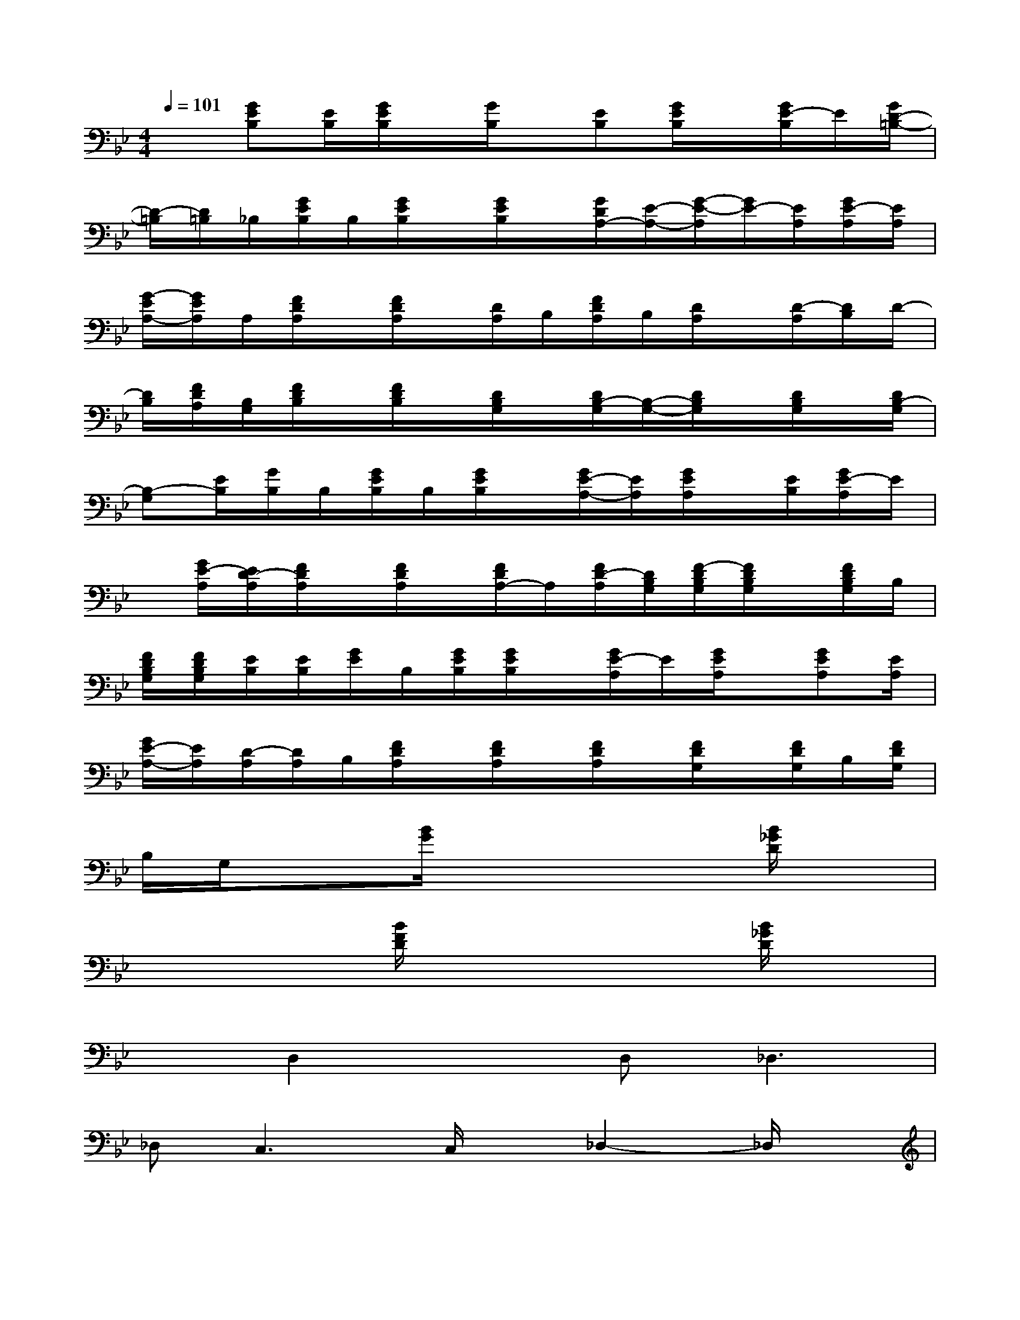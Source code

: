 X:1
T:
M:4/4
L:1/8
Q:1/4=101
K:Bb%2flats
V:1
x[GEB,][E/2B,/2][G/2E/2B,/2]x/2[G/2B,/2]x/2[EB,][G/2E/2B,/2]x/2[G/2E/2-B,/2]E/2[G/2D/2-=B,/2-]|
[D/2-=B,/2][D/2=B,/2]_B,/2[G/2E/2B,/2]B,/2[G/2E/2B,/2]x/2[G/2E/2B,/2]x/2[G/2D/2A,/2-][E/2-A,/2-][G/2-E/2-A,/2][G/2E/2-][E/2A,/2][G/2E/2-A,/2][E/2A,/2]|
[G/2-E/2A,/2-][G/2E/2A,/2]A,/2[F/2D/2A,/2]x/2[F/2D/2A,/2]x/2[D/2A,/2]B,/2[F/2D/2A,/2]B,/2[D/2A,/2]x/2[D/2-A,/2][D/2B,/2]D/2-|
[D/2B,/2][F/2D/2A,/2][B,/2G,/2][F/2D/2B,/2]x/2[F/2D/2B,/2]x/2[D/2B,/2G,/2]x/2[D/2B,/2-G,/2][B,/2-G,/2-][D/2B,/2G,/2]x/2[D/2B,/2G,/2]x/2[D/2B,/2-G,/2]|
[B,-G,][E/2B,/2][G/2B,/2]B,/2[G/2E/2B,/2]B,/2[G/2E/2B,/2]x/2[G/2E/2-A,/2-][E/2A,/2][G/2E/2A,/2]x/2[E/2B,/2][G/2E/2-A,/2]E/2|
x/2[G/2E/2-A,/2][E/2D/2-A,/2][F/2D/2A,/2]x/2[F/2D/2A,/2]x/2[F/2D/2A,/2-]A,/2[F/2D/2-A,/2][D/2B,/2G,/2][F/2-D/2B,/2G,/2][F/2D/2B,/2G,/2]x/2[F/2D/2B,/2G,/2]B,/2|
[F/2D/2B,/2G,/2][F/2D/2B,/2G,/2][E/2B,/2][E/2B,/2][G/2E/2]B,/2[G/2E/2B,/2][G/2E/2B,/2]x/2[G/2E/2-A,/2]E/2[G/2E/2A,/2]x/2[GEA,][E/2A,/2]|
[G/2E/2-A,/2-][E/2A,/2][D/2-A,/2][D/2A,/2]B,/2[F/2D/2A,/2]x/2[F/2D/2A,/2]x/2[F/2D/2A,/2]x/2[F/2D/2G,/2]x/2[F/2D/2G,/2]B,/2[F/2D/2G,/2]|
B,/2G,/2x3/2[B/2G/2]x3x/2[B/2_G/2D/2]x|
x2x/2[B/2F/2D/2]x3x/2[B/2_G/2D/2]x|
xD,2xD,2<_D,2|
_D,2<C,2C,/2x/2_D,2-_D,/2x/2|
x2x/2[c/2=G/2E/2]x3x/2[c/2G/2]x|
x2x/2[A/2_G/2]x3x/2[A/2_G/2C/2]x|
x2x/2[B/2=G/2=D/2]x3x/2[B/2_G/2D/2]x|
x2x/2[B/2F/2D/2]x3x/2[B/2_G/2D/2]x